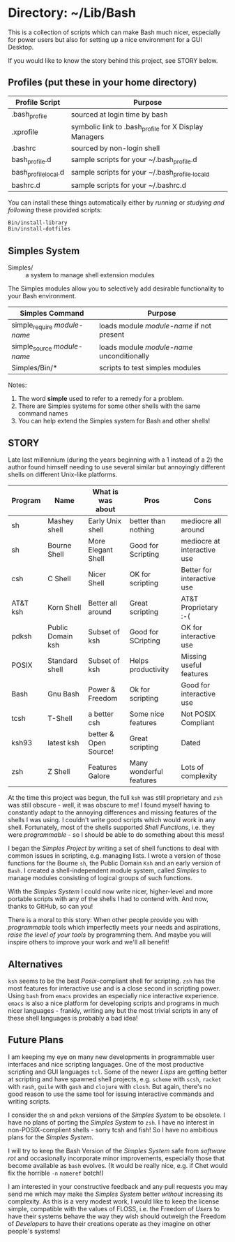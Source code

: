 * Directory: ~/Lib/Bash

This is a collection of scripts which can make Bash much nicer, especially for
power users but also for setting up a nice environment for a GUI Desktop.

If you would like to know the story behind this project, see STORY below.

** Profiles (put these in your home directory)

| Profile Script       | Purpose                                               |
|----------------------+-------------------------------------------------------|
| .bash_profile        | sourced at login time by bash                         |
| .xprofile            | symbolic link to .bash_profile for X Display Managers |
| .bashrc              | sourced by non-login shell                            |
| bash_profile.d       | sample scripts for your ~/.bash_profile.d             |
| bash_profile_local.d | sample scripts for your ~/.bash_profile._locald       |
| bashrc.d             | sample scripts for your ~/.bashrc.d                   |

You can install these things automatically either by /running/ or /studying and
following/ these provided scripts:

#+begin_src bash
  Bin/install-library
  Bin/install-dotfiles
#+end_src

** Simples System
   
- Simples/ ::	a system to manage shell extension modules

The Simples modules allow you to selectively add desirable functionality to your
Bash environment.

| Simples Command              | Purpose                                    |
|------------------------------+--------------------------------------------|
| simple_require /module-name/ | loads module /module-name/ if not present  |
| simple_source /module-name/  | loads module /module-name/ unconditionally |
| Simples/Bin/*                | scripts to test simples modules            |

Notes:
1. The word *simple* used to refer to a remedy for a problem.
2. There are Simples systems for some other shells with the same command names
3. You can help extend the Simples system for Bash and other shells!

** STORY

Late last millennium (during the years beginning with a 1 instead of a 2) the
author found himself needing to use several similar but annoyingly different
shells on different Unix-like platforms.

| Program  | Name              | What is was about     | Pros                    | Cons                        |
|----------+-------------------+-----------------------+-------------------------+-----------------------------|
| sh       | Mashey shell      | Early Unix shell      | better than nothing     | mediocre all around         |
| sh       | Bourne Shell      | More Elegant Shell    | Good for Scripting      | mediocre at interactive use |
| csh      | C Shell           | Nicer Shell           | OK for scripting        | Better for interactive use  |
| AT&T ksh | Korn Shell        | Better all around     | Great scripting         | AT&T Proprietary :-(        |
| pdksh    | Public Domain ksh | Subset of ksh         | Good for SCripting      | OK for interactive use      |
| POSIX    | Standard shell    | Subset of ksh         | Helps productivity      | Missing useful features     |
| Bash     | Gnu Bash          | Power & Freedom       | Ok for scripting        | Good for interactive use    |
| tcsh     | T-Shell           | a better csh          | Some nice features      | Not POSIX Compliant         |
| ksh93    | latest ksh        | better & Open Source! | Great scripting         | Dated                       |
| zsh      | Z Shell           | Features Galore       | Many wonderful features | Lots of complexity          |


At the time this project was begun, the full =ksh= was still proprietary and
=zsh= was still obscure - well, it was obscure to me! I found myself having to
constantly adapt to the annoying differences and missing features of the shells
I was using. I couldn't write good scripts which would work in any shell.
Fortunately, most of the shells supported /Shell Functions/, i.e. they were
/programmable/ - so I should be able to do something about this mess!

I began the /Simples Project/ by writing a set of shell functions to deal with
common issues in scripting, e.g. managing lists. I wrote a version of those
functions for the Bourne =sh=, the Public Domain =Ksh= and an early version of
=Bash=. I created a shell-independent module system, called /Simples/ to manage
modules consisting of logical groups of such functions.

With the /Simples System/ I could now write nicer, higher-level and more
portable scripts with any of the shells I had to contend with. And now, thanks
to GitHub, so can you!

There is a moral to this story: When other people provide you with
/programmable/ tools which imperfectly meets your needs and aspirations, /raise
the level of your tools/ by programming them. And maybe you will inspire others
to improve your work and we'll all benefit!

** Alternatives

=ksh= seems to be the best /Posix/-compliant shell for scripting. =zsh= has the
most features for interactive use and is a close second in scripting power.
Using =bash= from =emacs= provides an especially nice interactive experience.
=emacs= is also a nice platform for developing scripts and programs in much
nicer languages - frankly, writing any but the most trivial scripts in any of
these shell languages is probably a bad idea!
   
** Future Plans

I am keeping my eye on many new developments in programmable user interfaces and
nice scripting languages. One of the most productive scripting and GUI languages
=tcl=. Some of the newer /Lisps/ are getting better at scripting and have
spawned shell projects, e.g. =scheme= with =scsh=, =racket= with =rash=, =guile=
with =gash= and =clojure= with =closh=. But again, there's no good reason to use
the same tool for issuing interactive commands and writing scripts.

I consider the =sh= and =pdksh= versions of the /Simples System/ to be obsolete.
I have no plans of porting the /Simples System/ to =zsh=. I have no interest in
non-POSIX-complient shells - sorry tcsh and fish! So I have no ambitious plans
for the /Simples System/.

I will try to keep the Bash Version of the /Simples System/ safe from /software
rot/ and occasionally incorporate minor improvements, especially those that
become available as =bash= evolves. (It would be really nice, e.g. if Chet would
fix the horrible =-n= =nameref= botch!)

I am interested in your constructive feedback and any pull requests you may send
me which may make the /Simples System/ better /without/ increasing its
complexity. As this is a very modest work, I would like to keep the license
simple, compatible with the values of FLOSS, i.e. the Freedom of /Users/ to have
their systems behave the way they wish should outweigh the Freedom of
/Developers/ to have their creations operate as they imagine on other people's
systems!
